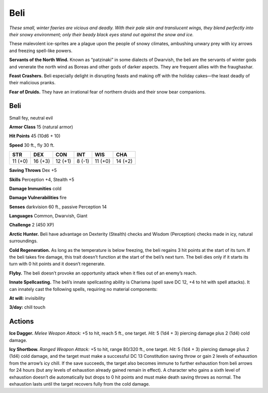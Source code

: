 
.. _tob:beli:

Beli
----

*These small, winter faeries are vicious and deadly. With
their pale skin and translucent wings, they blend perfectly
into their snowy environment; only their beady black eyes
stand out against the snow and ice.*

These malevolent ice-sprites are a plague upon the people of
snowy climates, ambushing unwary prey with icy arrows
and freezing spell-like powers.

**Servants of the North Wind.** Known as
“patzinaki” in some dialects of Dwarvish, the beli are
the servants of winter gods and venerate the north wind
as Boreas and other gods of darker aspects. They are
frequent allies with the fraughashar.

**Feast Crashers.** Beli especially delight in disrupting
feasts and making off with the holiday cakes—the least
deadly of their malicious pranks.

**Fear of Druids.** They have an irrational fear of
northern druids and their snow bear companions.

Beli
~~~~

Small fey, neutral evil

**Armor Class** 15 (natural armor)

**Hit Points** 45 (10d6 + 10)

**Speed** 30 ft., fly 30 ft.

+-----------+-----------+-----------+-----------+-----------+-----------+
| STR       | DEX       | CON       | INT       | WIS       | CHA       |
+===========+===========+===========+===========+===========+===========+
| 11 (+0)   | 16 (+3)   | 12 (+1)   | 8 (-1)    | 11 (+0)   | 14 (+2)   |
+-----------+-----------+-----------+-----------+-----------+-----------+

**Saving Throws** Dex +5

**Skills** Perception +4, Stealth +5

**Damage Immunities** cold

**Damage Vulnerabilities** fire

**Senses** darkvision 60 ft., passive Perception 14

**Languages** Common, Dwarvish, Giant

**Challenge** 2 (450 XP)

**Arctic Hunter.** Beli have advantage on Dexterity (Stealth)
checks and Wisdom (Perception) checks made in icy, natural
surroundings.

**Cold Regeneration.** As long as the temperature is below
freezing, the beli regains 3 hit points at the start of its turn.
If the beli takes fire damage, this trait doesn’t function at the
start of the beli’s next turn. The beli dies only if it starts its turn
with 0 hit points and it doesn’t regenerate.

**Flyby.** The beli doesn’t provoke an opportunity attack when it
flies out of an enemy’s reach.

**Innate Spellcasting.** The beli’s innate spellcasting ability is
Charisma (spell save DC 12, +4 to hit with spell attacks). It
can innately cast the following spells, requiring no material
components:

**At will:** invisibility

**3/day:** chill touch

Actions
~~~~~~~

**Ice Dagger.** *Melee Weapon Attack:* +5 to hit, reach 5 ft., one
target. *Hit:* 5 (1d4 + 3) piercing damage plus 2 (1d4) cold
damage.

**Icy Shortbow.** *Ranged Weapon Attack:* +5 to hit, range 80/320
ft., one target. *Hit:* 5 (1d4 + 3) piercing damage plus 2 (1d4)
cold damage, and the target must make a successful DC
13 Constitution saving throw or gain 2 levels of exhaustion
from the arrow’s icy chill. If the save succeeds, the target also
becomes immune to further exhaustion from beli arrows for
24 hours (but any levels of exhaustion already gained remain
in effect). A character who gains a sixth level of exhaustion
doesn’t die automatically but drops to 0 hit points and must
make death saving throws as normal. The exhaustion lasts until
the target recovers fully from the cold damage.
